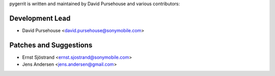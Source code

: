 pygerrit is written and maintained by David Pursehouse and
various contributors:

Development Lead
````````````````

- David Pursehouse <david.pursehouse@sonymobile.com>


Patches and Suggestions
```````````````````````

- Ernst Sjöstrand <ernst.sjostrand@sonymobile.com>
- Jens Andersen <jens.andersen@gmail.com>

